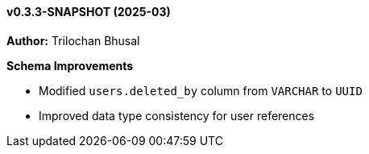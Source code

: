 ==== v0.3.3-SNAPSHOT (2025-03)

*Author:* Trilochan Bhusal

*Schema Improvements*

* Modified `users.deleted_by` column from `VARCHAR` to `UUID`
* Improved data type consistency for user references
